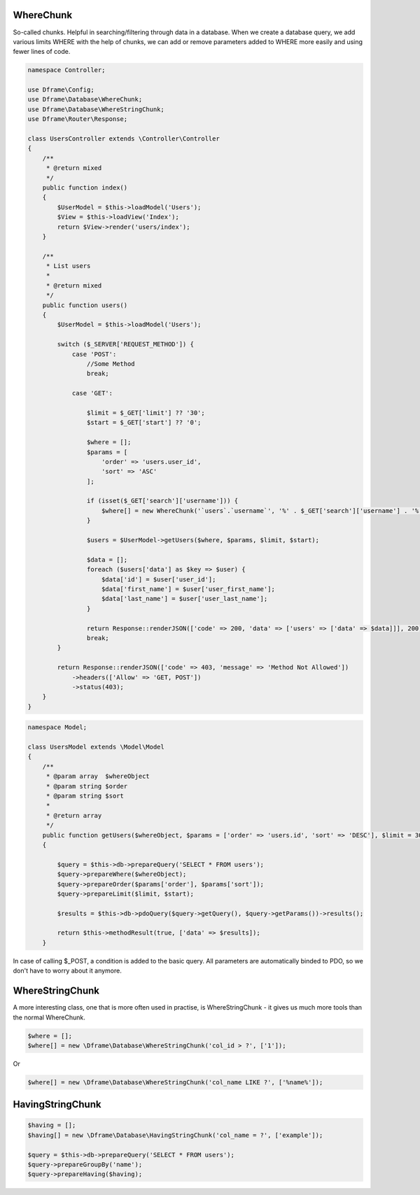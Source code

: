 .. title:: WhereChunk - Create a database query

.. meta::
    :description: WhereChunk - Helpful in searching/filtering through data in a database
    :keywords: pdo-mysql, query-builder, query
    
WhereChunk
^^^^^^^^^^

So-called chunks. Helpful in searching/filtering through data in a database. When we create a database query, we add various limits WHERE with the help of chunks, we can add or remove parameters added to WHERE more easily and using fewer lines of code.


.. code-block:: php

 namespace Controller;

 use Dframe\Config;
 use Dframe\Database\WhereChunk;
 use Dframe\Database\WhereStringChunk;
 use Dframe\Router\Response;

 class UsersController extends \Controller\Controller
 {    
     /**
      * @return mixed
      */
     public function index()
     {
         $UserModel = $this->loadModel('Users');
         $View = $this->loadView('Index');
         return $View->render('users/index');
     }
         
     /**
      * List users
      *
      * @return mixed
      */
     public function users()
     {
         $UserModel = $this->loadModel('Users');
         
         switch ($_SERVER['REQUEST_METHOD']) {
             case 'POST':
                 //Some Method
                 break;

             case 'GET':
                 
                 $limit = $_GET['limit'] ?? '30';
                 $start = $_GET['start'] ?? '0';
                
                 $where = [];
                 $params = [
                     'order' => 'users.user_id', 
                     'sort' => 'ASC'
                 ];

                 if (isset($_GET['search']['username'])) {
                     $where[] = new WhereChunk('`users`.`username`', '%' . $_GET['search']['username'] . '%', 'LIKE');
                 }

                 $users = $UserModel->getUsers($where, $params, $limit, $start);
                     
                 $data = [];
                 foreach ($users['data'] as $key => $user) {
                     $data['id'] = $user['user_id'];
                     $data['first_name'] = $user['user_first_name'];
                     $data['last_name'] = $user['user_last_name'];
                 }
                      
                 return Response::renderJSON(['code' => 200, 'data' => ['users' => ['data' => $data]]], 200);
                 break;
         }

         return Response::renderJSON(['code' => 403, 'message' => 'Method Not Allowed'])
             ->headers(['Allow' => 'GET, POST'])
             ->status(403);
     }
 }

     
.. code-block:: php

 namespace Model;
    
 class UsersModel extends \Model\Model
 {
     /**
      * @param array  $whereObject
      * @param string $order
      * @param string $sort
      *
      * @return array
      */
     public function getUsers($whereObject, $params = ['order' => 'users.id', 'sort' => 'DESC'], $limit = 30, $start = 0)
     {
    
         $query = $this->db->prepareQuery('SELECT * FROM users');
         $query->prepareWhere($whereObject);
         $query->prepareOrder($params['order'], $params['sort']);
         $query->prepareLimit($limit, $start);
    
         $results = $this->db->pdoQuery($query->getQuery(), $query->getParams())->results();
  
         return $this->methodResult(true, ['data' => $results]);
     }

In case of calling $_POST, a condition is added to the basic query. All parameters are automatically binded to PDO, so we don't have to worry about it anymore.

WhereStringChunk
^^^^^^^^^^^^^^^^

A more interesting class, one that is more often used in practise, is WhereStringChunk - it gives us much more tools than the normal WhereChunk.

.. code-block:: php

 $where = [];
 $where[] = new \Dframe\Database\WhereStringChunk('col_id > ?', ['1']);
 
Or 
 
.. code-block:: php

 $where[] = new \Dframe\Database\WhereStringChunk('col_name LIKE ?', ['%name%']);
 
 
 
HavingStringChunk
^^^^^^^^^^^^^^^^

.. code-block:: php

 $having = [];
 $having[] = new \Dframe\Database\HavingStringChunk('col_name = ?', ['example']);
 
 $query = $this->db->prepareQuery('SELECT * FROM users');
 $query->prepareGroupBy('name');
 $query->prepareHaving($having);
 
